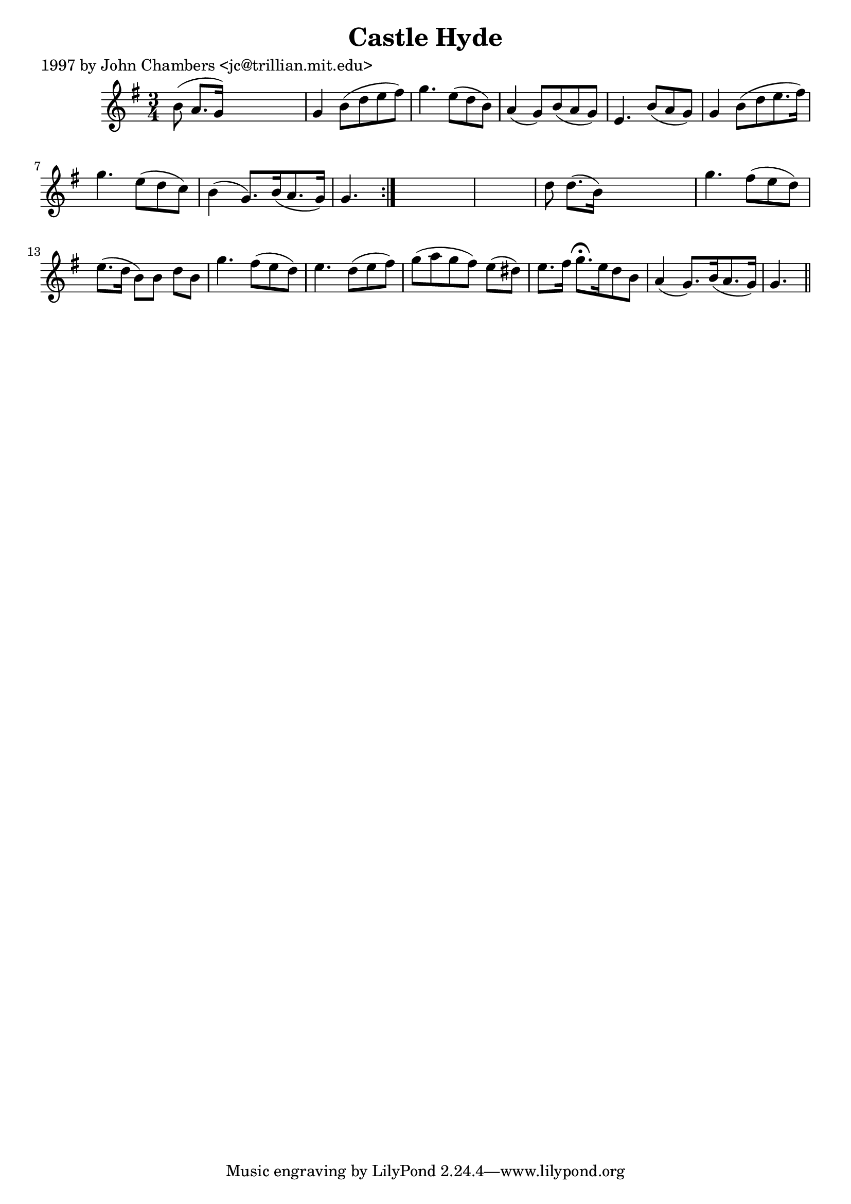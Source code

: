 
\version "2.16.2"
% automatically converted by musicxml2ly from xml/0229_jc.xml

%% additional definitions required by the score:
\language "english"


\header {
    poet = "1997 by John Chambers <jc@trillian.mit.edu>"
    encoder = "abc2xml version 63"
    encodingdate = "2015-01-25"
    title = "Castle Hyde"
    }

\layout {
    \context { \Score
        autoBeaming = ##f
        }
    }
PartPOneVoiceOne =  \relative b' {
    \repeat volta 2 {
        \key g \major \time 3/4 b8 ( a8. [ g16 ) ] s4. | % 2
        g4 b8 ( [ d8 e8 fs8 ) ] | % 3
        g4. e8 ( [ d8 b8 ) ] | % 4
        a4 ( g8 ) [ b8 ( a8 g8 ) ] | % 5
        e4. b'8 ( [ a8 g8 ) ] | % 6
        g4 b8 ( [ d8 e8. fs16 ) ] | % 7
        g4. e8 ( [ d8 c8 ) ] | % 8
        b4 ( g8. ) [ b16 ( a8. g16 ) ] | % 9
        g4. }
    s8*9 | % 11
    d'8 d8. ( [ b16 ) ] s4. | % 12
    g'4. fs8 ( [ e8 d8 ) ] | % 13
    e8. ( [ d16 ] b8 ) [ b8 ] d8 [ b8 ] | % 14
    g'4. fs8 ( [ e8 d8 ) ] | % 15
    e4. d8 ( [ e8 fs8 ) ] | % 16
    g8 ( [ a8 g8 fs8 ) ] e8 ( [ ds8 ) ] | % 17
    e8. [ fs16 ] g8. ^\fermata [ e16 d8 b8 ] | % 18
    a4 ( g8. ) [ b16 ( a8. g16 ) ] | % 19
    g4. \bar "||"
    }


% The score definition
\score {
    <<
        \new Staff <<
            \context Staff << 
                \context Voice = "PartPOneVoiceOne" { \PartPOneVoiceOne }
                >>
            >>
        
        >>
    \layout {}
    % To create MIDI output, uncomment the following line:
    %  \midi {}
    }

